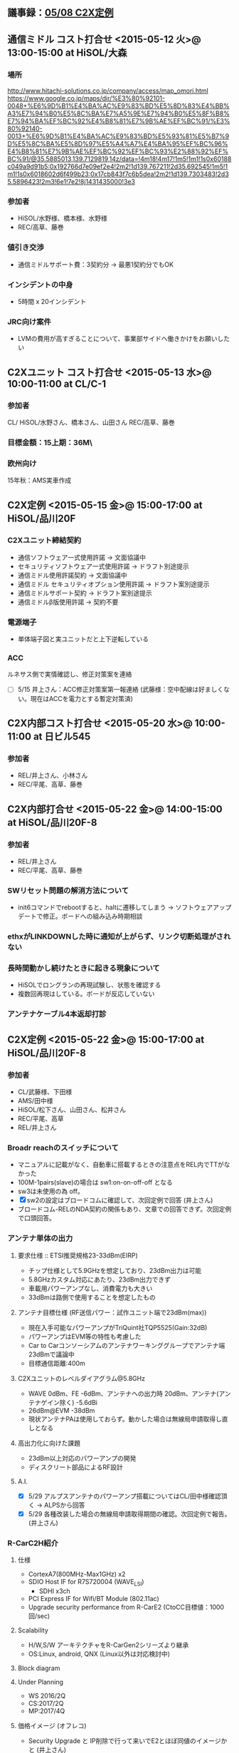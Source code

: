 ** 議事録：[[file:/C/Users/908658/Dropbox/soft/howm/2015/05/2015-05-08-152536.org::*C2X%E5%AE%9A%E4%BE%8B%20<2015-05-08%20%E9%87%91>@%2015:00-17:00%20at%20HiSOL/%E5%93%81%E5%B7%9D20F][05/08 C2X定例]]
** 通信ミドル コスト打合せ <2015-05-12 火>@ 13:00-15:00 at HiSOL/大森
*** 場所
http://www.hitachi-solutions.co.jp/company/access/map_omori.html
https://www.google.co.jp/maps/dir/%E3%80%92101-0048+%E6%9D%B1%E4%BA%AC%E9%83%BD%E5%8D%83%E4%BB%A3%E7%94%B0%E5%8C%BA%E7%A5%9E%E7%94%B0%E5%8F%B8%E7%94%BA%EF%BC%92%E4%B8%81%E7%9B%AE%EF%BC%91/%E3%80%92140-0013+%E6%9D%B1%E4%BA%AC%E9%83%BD%E5%93%81%E5%B7%9D%E5%8C%BA%E5%8D%97%E5%A4%A7%E4%BA%95%EF%BC%96%E4%B8%81%E7%9B%AE%EF%BC%92%EF%BC%93%E2%88%92%EF%BC%91/@35.5885013,139.7129819,14z/data=!4m18!4m17!1m5!1m1!1s0x60188c049a9d91b5:0x192766d7e09ef2e4!2m2!1d139.767211!2d35.692545!1m5!1m1!1s0x6018602d6f499b23:0x17cb843f7c6b5dea!2m2!1d139.7303483!2d35.5896423!2m3!6e1!7e2!8j1431435000!3e3
*** 参加者
   - HiSOL/水野様、橋本様、水野様
   - REC/高草、藤巻
*** 値引き交渉
   - 通信ミドルサポート費：3契約分 → 最悪1契約分でもOK
*** インシデントの中身
   - 5時間 x 20インシデント
*** JRC向け案件
   - LVMの費用が高すぎることについて、事業部サイドへ働きかけをお願いしたい

** C2Xユニット コスト打合せ <2015-05-13 水>@ 10:00-11:00 at CL/C-1
*** 参加者
   CL/
   HiSOL/水野さん、橋本さん、山田さん
   REC/高草、藤巻

*** 目標金額：15上期：36M\

*** 欧州向け
   15年秋：AMS実車作成

** C2X定例 <2015-05-15 金>@ 15:00-17:00 at HiSOL/品川20F
*** C2Xユニット締結契約
   - 通信ソフトウェア一式使用許諾 → 文面協議中
   -  セキュリティソフトウェア一式使用許諾 → ドラフト別途提示
   - 通信ミドル使用許諾契約 → 文面協議中
   - 通信ミドル セキュリティオプション使用許諾 → ドラフト案別途提示
   - 通信ミドルサポート契約 → ドラフト案別途提示
   - 通信ミドルβ版使用許諾 → 契約不要
*** 電源端子
   - 単体端子図と実ユニットだと上下逆転している
*** ACC
   ルネサス側で実情確認し、修正対策案を連絡
   - [ ] 5/15 井上さん：ACC修正対策案第一報連絡
     (武藤様：空中配線は好ましくない。現在はACCを電力とする暫定対策済)

** C2X内部コスト打合せ <2015-05-20 水>@ 10:00-11:00 at 日ビル545
*** 参加者
   - REL/井上さん、小林さん
   - REC/平尾、高草、藤巻

** C2X内部打合せ <2015-05-22 金>@ 14:00-15:00 at HiSOL/品川20F-8
*** 参加者
   - REL/井上さん
   - REC/平尾、高草、藤巻
*** SWリセット問題の解消方法について
   - init6コマンドでrebootすると、haltに遷移してしまう
    → ソフトウェアアップデートで修正。ボードへの組み込み時期相談
*** ethxがLINKDOWNした時に通知が上がらず、リンク切断処理がされない
*** 長時間動かし続けたときに起きる現象について
   - HiSOLでロングランの再現試験し、状態を確認する
   - 複数回再現はしている。ボードが反応していない
*** アンテナケーブル4本返却打診

** C2X定例 <2015-05-22 金>@ 15:00-17:00 at HiSOL/品川20F-8
*** 参加者
   - CL/武藤様、下田様
   - AMS/田中様
   - HiSOL/松下さん、山田さん、松井さん
   - REC/平尾、高草
   - REL/井上さん
*** Broadr reachのスイッチについて
   - マニュアルに記載がなく、自動車に搭載するときの注意点をREL内でTTがなかった
   - 100M-1pairs(slave)の場合は sw1:on-on-off-off となる
   - sw3は未使用の為 off。
   - [X] sw2の設定はブロードコムに確認して、次回定例で回答 (井上さん)
   - ブロードコム-RELのNDA契約の関係もあり、文章での回答できず。次回定例で口頭回答。
*** アンテナ単体の出力
**** 要求仕様 :: ETSI推奨規格23-33dBm(EIRP)
    - チップ仕様として5.9GHzを想定しており、23dBm出力は可能
    - 5.8GHzカスタム対応にあたり、23dBm出力できず
    - 車載用パワーアンプなし、消費電力も大きい
    - 33dBmは路側で使用することを想定したもの
**** アンテナ目標仕様 (RF送信パワー：試作ユニット端で23dBm(max))
    - 現在入手可能なパワーアンプがTriQuint社TQP5525(Gain:32dB)
    - パワーアンプはEVM等の特性も考慮した
    - Car to Carコンソーシアムのアンテナワーキンググループでアンテナ端23dBmで議論中
    - 目標通信距離:400m
**** C2Xユニットのレベルダイアグラム@5.8GHz
    - WAVE 0dBm、FE -6dBm、アンテナへの出力時 20dBm、アンテナ(アンテナゲイン除く) -5.6dBi
    - 26dBm@EVM -38dBm
    - 現状アンテナPAは使用しておらず。動かした場合は無線局申請取得し直しとなる
**** 高出力化に向けた課題
    - 23dBm以上対応のパワーアンプの開発
    - ディスクリート部品によるRF設計
**** A.I.
    - [X] 5/29 アルプスアンテナのパワーアンプ搭載についてはCL/田中様確認頂く → ALPSから回答
    - [X] 5/29 各種改装した場合の無線局申請取得期間の確認。次回定例で報告。 (井上さん)
*** R-CarC2H紹介
**** 仕様
    - CortexA7(800MHz-Max1GHz) x2
    - SDIO Host IF for R7S720004 (WAVE_LSI)
     - SDHI x3ch
    - PCI Express IF for Wifi/BT Module (802.11ac)
    - Upgrade security performance from R-CarE2 (CtoCC目標値：1000回/sec)
**** Scalability
    - H/W,S/W アーキテクチャをR-CarGen2シリーズより継承
    - OS:Linux, android, QNX (Linux以外は対応検討中)
**** Block diagram
**** Under Planning
    - WS 2016/2Q
    - CS:2017/2Q
    - MP:2017/4Q
**** 価格イメージ (オフレコ)
    - Security Upgrade と IP削除で行って来いでE2とほぼ同値のイメージかと (井上さん)

*** 宿題事項
   - [X] 5/25 RH850/F1LとR-CarE2のH/WマニュアルをCL/田中様へ提出 - REC
   - [X] 5/25 アンテナをAMS宛4本、REL宛4本送付頂く - CL殿

*** 課題
   1. R-CarE2にソフトウェアリセットがうまく掛からない
     →隣に実装されているRH850/F1Lのソフトを書き換えることでOK
       書換タイミングはCLと相談

   2. 30min-60min連続動作させているとリブート？が掛かる？
     →HiSOLで発見した問題、井上さんもまだ詳細把握してません
       詳細確認して進め方整理する必要あり

   3. C2Xユニットとして、Bakup、Acc、共にONで起動させたい、がCL要求
     →BakupだけONで起動してしまう
     →井上さんの方で電源回路の見直し、修正案検討中

   4. C2X(EU)規格上ANT端で33dBm
     →現状WAVチップから20dBm、外部AMPで増幅分はANTケーブルで
       5.6dBmのロスあり相殺、結果ANT端で20dBmになっている
       CLから規格を満足していないと指摘されている状況
     →井上さんの方でWAVチップからの出力23dBmまで上げることが
       できるか検討中（23dBmはギリギリ規格内の値）
     →井上さんの方でANTケーブルロスの少ない物が対応可能かALPSへ
       確認中

** C2X定例 <2015-05-29 金>@ 15:00-17:00 at HiSOL/品川20F-8
*** 出席者
   - CL:武藤M、田中M、
   - HISOL：山田さん、松下さん
   - REL：井上技師、REC：高草さん、平尾(記)

*** (1)アンテナ端出力不足
**** C2Xユニット送信パワー
    - ユニット端最大送信パワー：20dBm
    - アルプス製アンテナ：△5.6dBm
    ⇒ アンテナ端最大送信パワー：14.4dBm(EIRP)
**** CLのでの検討結果
    - 欧州では23dBmがデファクトとなっている
      この背景に関する説明資料を欲しい。
      C2X本来の問題と今回の問題を切り分けたい--CL
    - 100m前に注意喚起データ取得するため。DENM送信周期15s*50km/h=208m
      よって308mの電波到達距離欲しい。途中に障害物ある可能性あり。
     ⇒14.4dBm 525mだとするとパワー不足ではないか。--CL
**** REL検討結果
    - 対策案
      ①アンテナ特性  -5.6dBi→3dBi
        現状のアンテナ以外入手不可
        ケーブルロス補正するアンプ内蔵アンテナ開発中  2015/12完成予定
      ②試作ユニットの出力 20dBm→28.6dBm
        高性能AMP TQP5525 26dBm@EVM -38dBが使用限界
        ⇒減光ユニットでは20dBmが最大値
        ⇒カスケード接続で増幅できないか？-- CL ⇒検討する REL
        ディスクリートでAMP組む  +3ヶ月必要
    - 無線局申請
      申請：アンテナ端で20dBm
        アンテナ端20dBm、電波干渉なしなら約3ヶ月
        23dBm試作ユニットの場合  再申請必要  6ヶ月
        増幅器をアンテナの一部とした場合は？--CL ⇒ 3ヶ月
        アンテナの途中にアンプを入れた場合は？--CL
          ⇒アンテナに内蔵しないと再申請必要 6ヶ月(NEC確認済)
    - 現実解  
      アンテナをロスの少ないアンテナに交換することで送信パワーを上げる
        ⇒アンテナ交換は不可 -- CL
**** 本日の検討結果
    - 転送レートを遅くする(規格 3～27Mbpsで選択可)  
       現状6Mbps、3Mbpsまで落とすことは可能 --HiSOL
       この場合の電波到達距離は伸ばせるが、距離は別途計算必要 -- REL
          (目処は400m)
    - 400mの根拠
      C2CCでのAnntena Task Forceでの評価結果(但しNDAの関係で開示不可)
      テスト条件 400m 23dBm(送信)  -85dBm(受信感度)  1.5m --REL
    - 十勝での事前テスト必要となる可能性あり-- CL

*** (2)北米でのテスト
**** ミシガンでのテストを検討中 --CL
    - AMSから打診あり、CL内で検討中。テスト時期は未確認。
    - 5.9GHzのボード交換で対応可能なことは変更なし。--REL
      RELとして対応受諾可否は内部検討する -- REL
      北米仕様のドライバーAPI仕様をHiSOLに提示する。--REL
      5.9GHzは標準品なのでユニット端23dBm出力まで保証、
      アンテナに関してはCL責任で選定。--REL
      2016/9ならCLでユニット開発する可能性高い。--CL
      北米向けソフトの見積 -- HiSOL

*** (3)その他
   - BroadReachを使ったデータ転送動作確認完了--CL,HiSOL
   - アンテナパターンの妥当性に関する見解をアルプスから入手、提示--REL
   - これ以上の詳細はCL-アルプスで確認頂く--CL
   - 原理はアルプスに確認する --REL
   - 評価ボードと回路図の内容がアンマッチ --CL⇒再確認 REL
   - 評価ボードのアップデート情報提出 -- REL
   - 評価ボードのデータシート整理し再提出 --REC

*** BroadR Reachのスイッチ設定
**** スイッチ２・３
    - 別売りの小基板を接続したときのPoEの出力設定用の為、
      今回のケースではOnOff無関係
**** スイッチ１ (DIPスイッチ)
    |     | #1      | #2     | #3          | #4     |
    | on  | 10Mbps  | 4peers | Must be off | Master |
    | off | 100Mbps | 1peers | Must be off | slave  | 
    今回のケースでは on-on-off-off



